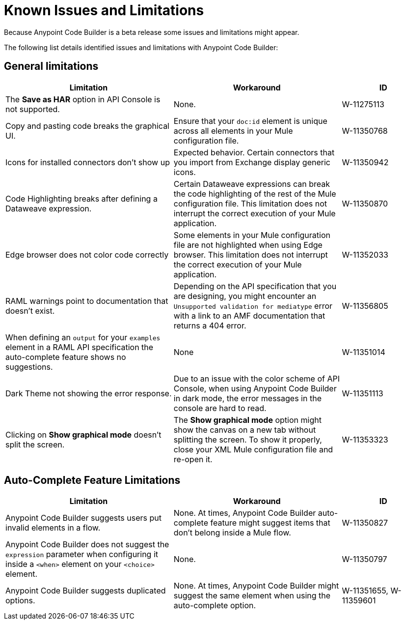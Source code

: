 = Known Issues and Limitations

Because Anypoint Code Builder is a beta release some issues and limitations might appear.

The following list details identified issues and limitations with Anypoint Code Builder:

== General limitations

[%header,cols="2a,2a,1a"]
|===
| Limitation | Workaround |ID
| The *Save as HAR* option in API Console is not supported. | None. | W-11275113
| Copy and pasting code breaks the graphical UI. | Ensure that your `doc:id` element is unique across all elements in your Mule configuration file.  | W-11350768
| Icons for installed connectors don't show up | Expected behavior. Certain connectors that you import from Exchange display generic icons. | W-11350942
| Code Highlighting breaks after defining a Dataweave expression. | Certain Dataweave expressions can break the code highlighting of the rest of the Mule configuration file. This limitation does not interrupt the correct execution of your Mule application.  | W-11350870
| Edge browser does not color code correctly | Some elements in your Mule configuration file are not highlighted when using Edge browser. This limitation does not interrupt the correct execution of your Mule application. | W-11352033
| RAML warnings point to documentation that doesn't exist. | Depending on the API specification that you are designing, you might encounter an `Unsupported validation for mediatype` error with a link to an AMF documentation that returns a 404 error.  | W-11356805
| When defining an `output` for your `examples` element in a RAML API specification the auto-complete feature shows no suggestions. | None | W-11351014
| Dark Theme not showing the error response. | Due to an issue with the color scheme of API Console, when using Anypoint Code Builder in dark mode, the error messages in the console are hard to read. | W-11351113
| Clicking on *Show graphical mode* doesn't split the screen. | The *Show graphical mode* option might show the canvas on a new tab without splitting the screen. To show it properly, close your XML Mule configuration file and re-open it. | W-11353323
| README descriptions of the Anypoint Code Builder extensions are outdated. | W-11287353
|===

== Auto-Complete Feature Limitations

[%header,cols="2a,2a,1a"]
|===
| Limitation | Workaround |ID
| Anypoint Code Builder suggests users put invalid elements in a flow. | None. At times, Anypoint Code Builder auto-complete feature might suggest items that don't belong inside a Mule flow. |  W-11350827
| Anypoint Code Builder does not suggest the `expression` parameter when configuring it inside a `<when>` element on your `<choice>` element. | None. | W-11350797
| Anypoint Code Builder suggests duplicated options. | None. At times, Anypoint Code Builder might suggest the same element when using the auto-complete option. | W-11351655,  W-11359601
|===

